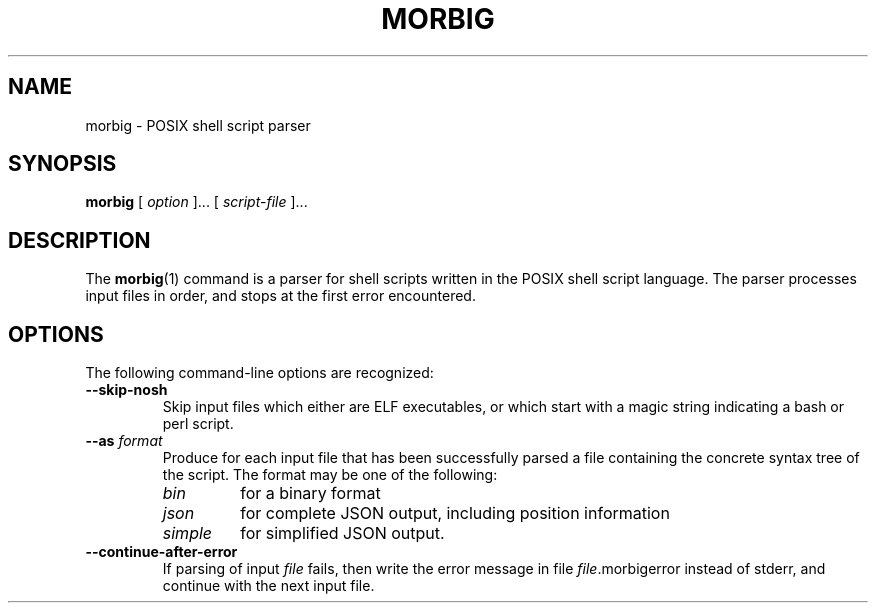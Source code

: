 .TH MORBIG 1

.SH NAME
morbig \- POSIX shell script parser

.SH SYNOPSIS
.B morbig
[
.I option
]...
[
.I script-file
]...
.SH DESCRIPTION

The
.BR morbig (1)
command is a parser for shell scripts written in the POSIX shell
script language. The parser processes input files in order, and stops
at the first error encountered.

.SH OPTIONS

The following command-line options are recognized:

.TP
.B \-\-skip-nosh
Skip input files which either are ELF executables, or which start with
a magic string indicating a bash or perl script.
.TP
.B \-\-as \fIformat\fR
Produce for each input file that has been successfully parsed a file
containing the concrete syntax tree of the script. The format may be
one of the following:
.RS 7
.TP
.I bin
for a binary format
.TP
.I json
for complete JSON output, including position information
.TP
.I simple
for simplified JSON output.
.RE
.TP
.B \-\-continue-after-error
If parsing of input \fIfile\fR fails, then write the error message in
file \fIfile\fR.morbigerror instead of stderr, and continue with the
next input file.
